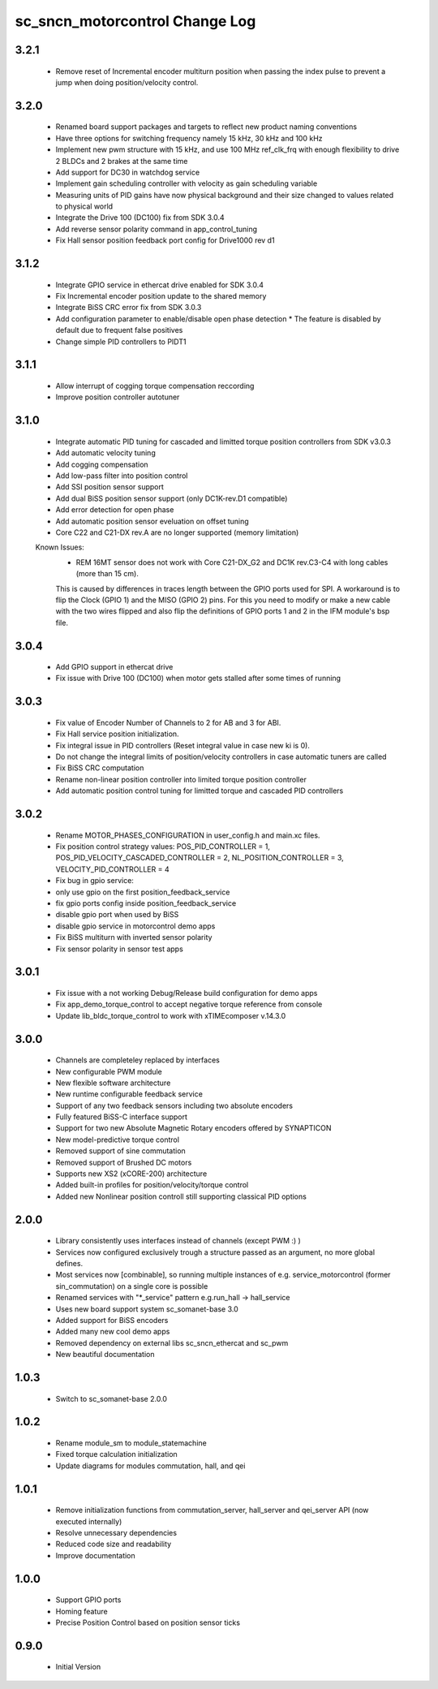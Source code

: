 sc_sncn_motorcontrol Change Log
===============================

3.2.1
-----
  * Remove reset of Incremental encoder multiturn position when passing the index pulse to prevent a jump when doing position/velocity control.

3.2.0
-----

  * Renamed board support packages and targets to reflect new product naming conventions
  * Have three options for switching frequency namely 15 kHz, 30 kHz and 100 kHz
  * Implement new pwm structure with 15 kHz, and use 100 MHz ref_clk_frq with enough flexibility to drive 2 BLDCs and 2 brakes at the same time
  * Add support for DC30 in watchdog service
  * Implement gain scheduling controller with velocity as gain scheduling variable
  * Measuring units of PID gains have now physical background and their size changed to values related to physical world   
  * Integrate the Drive 100 (DC100) fix from SDK 3.0.4
  * Add reverse sensor polarity command in app_control_tuning
  * Fix Hall sensor position feedback port config for Drive1000 rev d1

3.1.2
-----

  * Integrate GPIO service in ethercat drive enabled for SDK 3.0.4
  * Fix Incremental encoder position update to the shared memory
  * Integrate BiSS CRC error fix from SDK 3.0.3
  * Add configuration parameter to enable/disable open phase detection
    * The feature is disabled by default due to frequent false positives 
  * Change simple PID controllers to PIDT1

3.1.1
-----

  * Allow interrupt of cogging torque compensation reccording
  * Improve position controller autotuner


3.1.0
-----
  * Integrate automatic PID tuning for cascaded and limitted torque position controllers from SDK v3.0.3
  * Add automatic velocity tuning
  * Add cogging compensation
  * Add low-pass filter into position control
  * Add SSI position sensor support
  * Add dual BiSS position sensor support (only DC1K-rev.D1 compatible)
  * Add error detection for open phase
  * Add automatic position sensor eveluation on offset tuning 
  * Core C22 and C21-DX rev.A are no longer supported (memory limitation)


  Known Issues:
    * REM 16MT sensor does not work with Core C21-DX_G2 and DC1K rev.C3-C4 with long cables (more than 15 cm).

    This is caused by differences in traces length between the GPIO ports used for SPI. A workaround is to flip the Clock (GPIO 1) and the MISO (GPIO 2) pins. For this you need to modify or make a new cable with the two wires flipped
    and also flip the definitions of GPIO ports 1 and 2 in the IFM module's bsp file.


3.0.4
-----

  * Add GPIO support in ethercat drive
  * Fix issue with Drive 100 (DC100) when motor gets stalled after some times of running


3.0.3
-----

  * Fix value of Encoder Number of Channels to 2 for AB and 3 for ABI.
  * Fix Hall service position initialization.
  * Fix integral issue in PID controllers (Reset integral value in case new ki is 0).
  * Do not change the integral limits of position/velocity controllers in case automatic tuners are called
  * Fix BiSS CRC computation
  * Rename non-linear position controller into limited torque position controller
  * Add automatic position control tuning for limitted torque and cascaded PID controllers

3.0.2
-----

  * Rename MOTOR_PHASES_CONFIGURATION in user_config.h and main.xc files.
  * Fix position control strategy values: POS_PID_CONTROLLER = 1, POS_PID_VELOCITY_CASCADED_CONTROLLER = 2, NL_POSITION_CONTROLLER = 3, VELOCITY_PID_CONTROLLER = 4
  * Fix bug in gpio service:
  * only use gpio on the first position_feedback_service
  * fix gpio ports config inside position_feedback_service
  * disable gpio port when used by BiSS
  * disable gpio service in motorcontrol demo apps
  * Fix BiSS multiturn with inverted sensor polarity
  * Fix sensor polarity in sensor test apps


3.0.1
-----

  * Fix issue with a not working Debug/Release build configuration for demo apps
  * Fix app_demo_torque_control to accept negative torque reference from console
  * Update lib_bldc_torque_control to work with xTIMEcomposer v.14.3.0

3.0.0
-----

  * Channels are completeley replaced by interfaces
  * New configurable PWM module
  * New flexible software architecture
  * New runtime configurable feedback service 
  * Support of any two feedback sensors including two absolute encoders
  * Fully featured BiSS-C interface support
  * Support for two new Absolute Magnetic Rotary encoders offered by SYNAPTICON
  * New model-predictive torque control
  * Removed support of sine commutation 
  * Removed support of Brushed DC motors
  * Supports new XS2 (xCORE-200) architecture  
  * Added built-in profiles for position/velocity/torque control
  * Added new Nonlinear position controll still supporting classical PID options
 
2.0.0
-----

  * Library consistently uses interfaces instead of channels (except PWM :) )
  * Services now configured exclusively trough a structure passed as an argument, no more global defines.
  * Most services now [combinable], so running multiple instances of e.g. service_motorcontrol (former sin_commutation) on a single core is possible
  * Renamed services with "*_service" pattern e.g.run_hall -> hall_service
  * Uses new board support system sc_somanet-base 3.0
  * Added support for BiSS encoders
  * Added many new cool demo apps
  * Removed dependency on external libs sc_sncn_ethercat and sc_pwm
  * New beautiful documentation

1.0.3
-----

  * Switch to sc_somanet-base 2.0.0

1.0.2
------

  * Rename module_sm to module_statemachine
  * Fixed torque calculation initialization 
  * Update diagrams for modules commutation, hall, and qei 

1.0.1
-----

  * Remove initialization functions from commutation_server, hall_server and qei_server API (now executed internally)
  * Resolve unnecessary dependencies
  * Reduced code size and readability
  * Improve documentation

1.0.0
-----

  * Support GPIO ports
  * Homing feature
  * Precise Position Control based on position sensor ticks
  
0.9.0
-----

  * Initial Version



